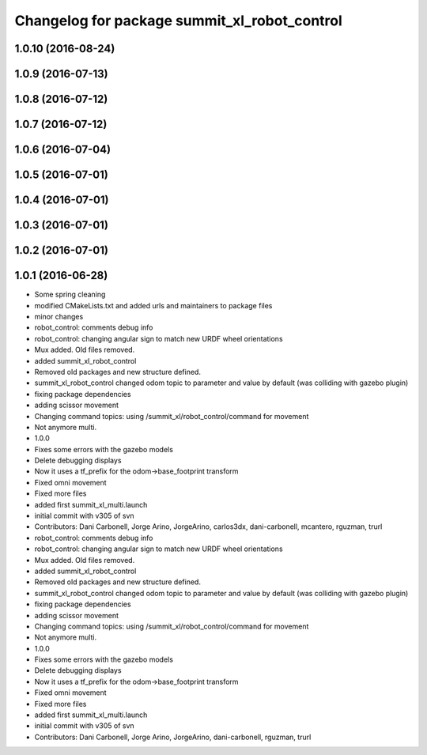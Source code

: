 ^^^^^^^^^^^^^^^^^^^^^^^^^^^^^^^^^^^^^^^^^^^^^
Changelog for package summit_xl_robot_control
^^^^^^^^^^^^^^^^^^^^^^^^^^^^^^^^^^^^^^^^^^^^^

1.0.10 (2016-08-24)
-------------------

1.0.9 (2016-07-13)
------------------

1.0.8 (2016-07-12)
------------------

1.0.7 (2016-07-12)
------------------

1.0.6 (2016-07-04)
------------------

1.0.5 (2016-07-01)
------------------

1.0.4 (2016-07-01)
------------------

1.0.3 (2016-07-01)
------------------

1.0.2 (2016-07-01)
------------------

1.0.1 (2016-06-28)
------------------
* Some spring cleaning
* modified CMakeLists.txt and added urls and maintainers to package files
* minor changes
* robot_control: comments debug info
* robot_control: changing angular sign to match new URDF wheel orientations
* Mux added. Old files removed.
* added summit_xl_robot_control
* Removed old packages and new structure defined.
* summit_xl_robot_control changed odom topic to parameter and value by default (was colliding with gazebo plugin)
* fixing package dependencies
* adding scissor movement
* Changing command topics: using /summit_xl/robot_control/command for movement
* Not anymore multi.
* 1.0.0
* Fixes some errors with the gazebo models
* Delete debugging displays
* Now it uses a tf_prefix for the odom->base_footprint transform
* Fixed omni movement
* Fixed more files
* added first summit_xl_multi.launch
* initial commit with v305 of svn
* Contributors: Dani Carbonell, Jorge Arino, JorgeArino, carlos3dx, dani-carbonell, mcantero, rguzman, trurl

* robot_control: comments debug info
* robot_control: changing angular sign to match new URDF wheel orientations
* Mux added. Old files removed.
* added summit_xl_robot_control
* Removed old packages and new structure defined.
* summit_xl_robot_control changed odom topic to parameter and value by default (was colliding with gazebo plugin)
* fixing package dependencies
* adding scissor movement
* Changing command topics: using /summit_xl/robot_control/command for movement
* Not anymore multi.
* 1.0.0
* Fixes some errors with the gazebo models
* Delete debugging displays
* Now it uses a tf_prefix for the odom->base_footprint transform
* Fixed omni movement
* Fixed more files
* added first summit_xl_multi.launch
* initial commit with v305 of svn
* Contributors: Dani Carbonell, Jorge Arino, JorgeArino, dani-carbonell, rguzman, trurl
